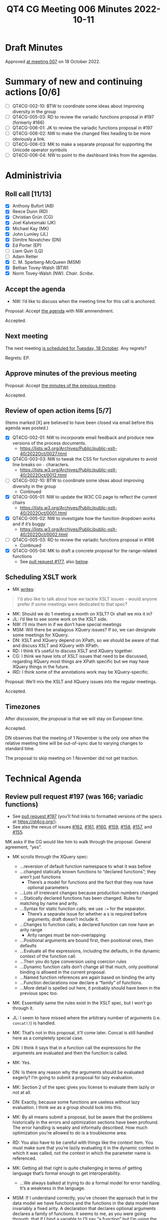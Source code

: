 :PROPERTIES:
:ID:       6EBA0CD2-3909-443B-BDC9-F09FFE77817D
:END:
#+title: QT4 CG Meeting 006 Minutes 2022-10-11
#+author: Norm Tovey-Walsh
#+filetags: :qt4cg:
#+options: html-style:nil h:6
#+html_head: <link rel="stylesheet" type="text/css" href="/meeting/css/htmlize.css"/>
#+html_head: <link rel="stylesheet" type="text/css" href="../../../css/style.css"/>
#+options: author:nil email:nil creator:nil timestamp:nil
#+startup: showall

* Draft Minutes
:PROPERTIES:
:unnumbered: t
:CUSTOM_ID: minutes
:END:

Approved [[./10-18.html][at meeting 007]] on 18 October 2022.

* Summary of new and continuing actions [0/6]
:PROPERTIES:
:unnumbered: t
:CUSTOM_ID: new-actions
:END:

+ [ ] QT4CG-002-10: BTW to coordinate some ideas about improving diversity in the group
+ [ ] QT4CG-005-03: RD to review the variadic functions proposal in #197 (formerly #166)
+ [ ] QT4CG-006-01: JK to review the variadic functions proposal in #197
+ [ ] QT4CG-006-02: NW to make the changed files heading to be more obviously a link.
+ [ ] QT4CG-006-03: MK to make a separate proposal for supporting the Unicode operator symbols
+ [ ] QT4CG-006-04: NW to point to the dashboard links from the agendas.

* Administrivia
:PROPERTIES:
:CUSTOM_ID: administrivia
:END:

** Roll call [11/13]
:PROPERTIES:
:CUSTOM_ID: roll-call
:END:

+ [X] Anthony Bufort (AB)
+ [X] Reece Dunn (RD)
+ [X] Christian Grün (CG)
+ [X] Joel Kalvesmaki (JK)
+ [X] Michael Kay (MK)
+ [X] John Lumley (JL)
+ [X] Dimitre Novatchev (DN)
+ [X] Ed Porter (EP) 
+ [ ] Liam Quin (LQ)
+ [ ] Adam Retter
+ [X] C. M. Sperberg-McQueen (MSM)
+ [X] Bethan Tovey-Walsh (BTW)
+ [X] Norm Tovey-Walsh (NW). /Chair/. /Scribe/.

** Accept the agenda
:PROPERTIES:
:CUSTOM_ID: agenda
:END:

+ NW: I’d like to discuss when the meeting time for this call is anchored.

Proposal: Accept [[../../agenda/2022/10-11.html][the agenda]] with NW ammendment.

Accepted.

** Next meeting
:PROPERTIES:
:CUSTOM_ID: next-meeting
:END:

The next meeting [[../../agenda/2022/10-18.html][is scheduled for Tuesday, 18 October]]. Any regrets?

Regrets: EP.

** Approve minutes of the previous meeting
:PROPERTIES:
:CUSTOM_ID: approve-minutes
:END:

Proposal: Accept [[../../minutes/2022/10-04.html][the minutes of the previous meeting]].

Accepted.

** Review of open action items [5/7]
:PROPERTIES:
:CUSTOM_ID: review-of-actions
:END:

(Items marked [X] are believed to have been closed via email before
this agenda was posted.)

+ [X] QT4CG-002-01: NW to incorporate email feedback and produce new
  versions of the process documents. 
  + https://lists.w3.org/Archives/Public/public-xslt-40/2022Oct/0027.html
+ [X] QT4CG-003-03: NW to tweak the CSS for function signatures to avoid line breaks on =-= characters.
  + https://lists.w3.org/Archives/Public/public-xslt-40/2022Oct/0012.html
+ [ ] QT4CG-002-10: BTW to coordinate some ideas about improving diversity in the group
  + Continued
+ [X] QT4CG-005-01: NW to update the W3C CG page to reflect the current chairs
  + https://lists.w3.org/Archives/Public/public-xslt-40/2022Oct/0001.html
+ [X] QT4CG-005-02: NW to investigate how the function dropdown works and if it’s buggy
  + https://lists.w3.org/Archives/Public/public-xslt-40/2022Oct/0002.html
+ [ ] QT4CG-005-03: RD to review the variadic functions proposal in #166
  + Continued
+ [X] QT4CG-005-04: MK to draft a concrete proposal for the range-related functions
  + See [[https://github.com/qt4cg/qtspecs/pull/177][pull request #177]], also [[#pr-items-before][below]].

** Scheduling XSLT work
:PROPERTIES:
:CUSTOM_ID: schedule-xslt
:END:

+ MK [[https://lists.w3.org/Archives/Public/public-xslt-40/2022Oct/0017.html][writes]]:

#+BEGIN_QUOTE
I'd also like to talk about how we tackle XSLT issues - would anyone
prefer if some meetings were dedicated to that spec?
#+END_QUOTE

+ MK: Should we do 1 meeting a month on XSLT? Or shall we mix it in?
+ JL: I’d like to see some work on the XSLT side.
+ NW: I’ll mix them in if we don’t have special meetings
+ MSM: Will there be analagous XQuery issues? If so, we can designate some meetings for XQuery.
+ DN: XSLT and XQuery depend on XPath, so we should be aware of that
  and discuss XSLT and XQuery with XPath.
+ RD: I think it’s useful to discuss XSLT and XQuery together.
+ CG: I think we have lots of XSLT issues that need to be discussed,
  regarding XQuery most things are XPath specific but we may have
  XQuery things in the future.
+ lRD: I think some of the annotations work may be XQuery-specific.

Proposal: We’ll mix the XSLT and XQuery issues into the regular meetings.

Accepted.

** Timezones
:PROPERTIES:
:CUSTOM_ID: timezones
:END:

After discussion, the proposal is that we will stay on European time.

Accepted.

DN observes that the meeting of 1 November is the only one when the
relative meeting time will be out-of-sync due to varying changes to
standard time.

The proposal to skip meeting on 1 November did not get traction.

* Technical Agenda
:PROPERTIES:
:CUSTOM_ID: technical-agenda
:END:

** Review pull request #197 (was 166; variadic functions)
:PROPERTIES:
:CUSTOM_ID: pr-variadic-functions
:END:

+ See [[https://github.com/qt4cg/qtspecs/pull/197][pull request #197]] (you’ll find links to formatted versions of the specs at [[https://qt4cg.org/]]).
+ See also the nexus of issues [[https://github.com/qt4cg/qtspecs/issues/162][#162]], [[https://github.com/qt4cg/qtspecs/issues/161][#161]], [[https://github.com/qt4cg/qtspecs/issues/160][#160]], [[https://github.com/qt4cg/qtspecs/issues/159][#159]], [[https://github.com/qt4cg/qtspecs/issues/158][#158]], [[https://github.com/qt4cg/qtspecs/issues/157][#157]], and [[https://github.com/qt4cg/qtspecs/issues/155][#155]].

MK asks if the CG would like him to walk through the proposal. General agreement, “yes”. 

+ MK scrolls through the XQuery spec:
  + …reversion of default function namespace to what it was before
  + …changed statically known functions to “declared functions”; they aren’t just functions
    + There’s a model for functions and the fact that they now have optional parameters
  + …Lots of irrelevant changes because production numbers changed
  + …Statically declared functions has been changed. Rules for matching by name and arity.
  + …Syntax for static function calls; we use ~:=~ for the separator.
    + There’s a separate issue for whether a ~$~ is required before
      arguments; draft doesn’t include it.
  + …Changes to function calls; a declared function can now have an arity range
    + Arity ranges must be non-overlapping
  + …Positional arguments are bound first, then positional ones, then defaults
  + …Evaluate all the expressions, including the defaults, in the
    dynamic context of the function call.
  + …Then you do type conversion using coercion rules
  + …Dynamic function calls don’t change all that much, only positional
    binding is allowed in the current proposal.
  + …Named function references are again based on binding the arity
  + …Function declarations now declare a “family” of functions.
  + …More detail is spelled out here, it probably should have been in the previous spec too.

+ MK: Essentially same the rules exist in the XSLT spec, but I won’t go through it.

+ JL: I seem to have missed where the arbitrary number of arguments (i.e. =concat()=) is handled.
+ MK: That’s not in this proposal, it’ll come later. Concat is still
  handled here as a completely special case.
+ DN: I think it says that in a function call the expressions for the
  arguments are evaluated and then the function is called.
+ MK: Yes.
+ DN: Is there any reason why the arguments should be evaluated
  eagerly? I’m going to submit a proposal for lazy evaluation.
+ MK: Section 2 of the spec gives you license to evaluate them lazily or not at all.
+ DN: Exactly, because some functions are useless without lazy
  evaluation. I think we as a group should look into this.
+ MK: By all means submit a proposal, but be aware that the problems
  historically in the errors and optimization sections have been
  profound. The error handling is weakly and informally described. How
  much optimization you’re allowed to do is a troublesome area.
+ RD: You also have to be careful with things like the context item.
  You must make sure that you’re lazily evaluating it in the dynamic
  context in which it was called, not the context in which the
  parameter name is referenced.
+ MK: Getting all that right is quite challenging in terms of getting
  language that’s formal enough to get interoperability.
  + …We always balked at trying to do a formal model for error handling.  It’s a weakness in the language.
+ MSM: If I understand correctly, you’ve chosen the approach that in
  the data model we have functions and the functions in the data model
  have invariably a fixed arity. A declaration that declares optional
  arguments declares a family of functions. It seems to me, as you
  were going through, that if I bind a variable to I’ll say “a
  function” but I’m using the term informally, what I get may depend
  on how I do it. If I want to bind my variable =$v= to =f= by anme,
  then I’ll say ~$v := f#2~. If I say
  ~$v := someExpression(with,params)~ then I seem to have =$v= bound
  to the set of members in that family?
+ MK: Inline functions haven’t changed.
+ RD: We have a separate issue to investigate whether or not we can do that.
+ MSM: So here the shoe pinches because the function item doesn’t have
  quite the same form as the declaration.
+ RD: Named function item reference is always bound to a specific arity.
+ MK: And a partial application gives you a fixed arity function where
  some arguments are bound and some aren’t.
+ RD: That’s using the =?= notation?
+ MK: Right.

Some discussion of whether we can assign reviewers for pull requests
as DN suggests. We encourage volunteers, but it’s not clear to the
chair that we can usefully assign readers.

+ JK: What’s the method for reviewers to give feedback?
+ NW: I think that comments on the pull request are a good idea. Start
  an email thread if you think that will be more productive.

RD describes the GitHub approval process.

+ JK: I’ll review #197.

ACTION QT4CG-006-01: JK to review the variadic functions proposal in #197

+ MK: It would be nice to somehow know what specs have changed.
+ NW: The “changed files” link on the dashboard is meant to be an aid,
  I’d like to do better.

Ed suggests making the changed files link underlined and make the
cursor.

ACTION QT4CG-006-02: NW to make the changed files heading to be more obviously a link.

+ NW: We’ll come back to this again next week.

** Review pull request #198 (was 173; fn:op)
:PROPERTIES:
:CUSTOM_ID: pr-fn-op
:END:

+ See [[https://github.com/qt4cg/qtspecs/pull/198][pull request #198]]

+ CG: I had a quick look and I think it’s fine.

+ MK walks us through it:
  + … It adds an =fn:op()= function…
  + … Defined in terms of a lexical expansion

+ JL: Is this intended also to handle the Unicode symbols for the various operators?
+ MK: I’d forgotten those! I guess if we go ahead, they should be added.
+ RD: They should also be added into the grammar as well.

ACTION QT4CG-006-03: MK to make a separate proposal for supporting the Unicode operator symbols

Proposal: Accept PR #198

Accepted.

Some discussion of whether or not the “history” section will continue
to exist when we publish the specification. Opinion is divided.

+ JK: It would help readers if there was a link to where the binary operators are defined.
+ NW: That’s a good idea.
+ MSM: I’d like a link to the entry for the pull request on the dashboard.

ACTION QT4CG-006-04: NW to point to the dashboard links from the agendas.

** Review pull request #201 (was 188; editorial)
:PROPERTIES:
:CUSTOM_ID: pr-items-before
:END:

+ See [[https://github.com/qt4cg/qtspecs/pull/201][pull request #201]]

RD observes that this pull request has a couple of approvals and seems straightforward…

+ NW: Good point.

Proposal: Accept this PR #201

Accepted.

(Chair skips several items as time is short, moves to the items CG requested.)

** fn:while (previously fn:until)
:PROPERTIES:
:CUSTOM_ID: fn-while
:END:

+ See [[https://github.com/qt4cg/qtspecs/issues/80][#80]]

CG suggested that this might complement the discussion of splitting
sequences, see [[https://github.com/qt4cg/qtspecs/issues/149][#149]].

+ CG: Thanks for all the discussion. 
+ CG shares his proposal in issue #80
  + … Discussion of recursive algorithms and why “while” might be easier to understand
  + … I think there are no equivalent solutions right now
+ MK: Other than recursion.
+ MK: My feeling is a bit like my reaction to “fold”, I’ve never seen
  myself needing this. But over the years, you come to grow and love
  fold, as you discover it’s power.
+ RD: There are cases, especially adapting algorithms from imperative
  languages where you need to keep track of a loop variable that is
  difficult to do in XQuery. One example is parsing CSV where you need
  to keep track of where your splitting.
+ NW: I’m in favor of things that make recursion less necessary.
+ JL: I concur with MK’s point.

Consensus is that CG should write up a proposal.

** HOF sequence functions and positional arguments
:PROPERTIES:
:CUSTOM_ID: hof-sequence-functions
:END:

+ See [[https://github.com/qt4cg/qtspecs/issues/181][#181]]

CG says “I haven’t drafted a full proposal yet, as I’d first like to
hear what everyone thinks about it.”

After brief discussion, general agreement that CG should go ahead and draft a proposal.

+ DN: I was the under the impression that indpendently from this
  function, MK submitted a langauge propsal about =while=, so maybe
  we need to know how they’re related.
+ MK: I think when we have two proposals with overlapping
  functionality, we can take a look and decide which to accept.

* Any other business
:PROPERTIES:
:CUSTOM_ID: h-BF9058D4-4FAD-428B-89FD-89907EF7F0E5
:END:

+ AB: What’s the process for starting a proposal and getting feedback and discussion?

After brief discussion, consensus is that the best way is to create an
issue describing the problem that you’d like to solve. Can also send email.
